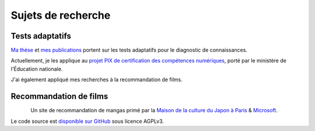 Sujets de recherche
===================

Tests adaptatifs
----------------

`Ma thèse <http://jiji.cat>`_ et `mes publications </works/>`_ portent sur les tests adaptatifs pour le diagnostic de connaissances.

Actuellement, je les applique au `projet PIX de certification des compétences numériques </conferences>`_, porté par le ministère de l'Éducation nationale.

J'ai également appliqué mes recherches à la recommandation de films.


Recommandation de films
-----------------------

.. figure:: /_static/mangaki.png
   :align: left
   :target: https://mangaki.fr

Un site de recommandation de mangas primé par la `Maison de la culture du Japon à Paris <http://mcjp.fr>`_ & `Microsoft <https://www.microsoftventures.com/locations/paris>`_.

Le code source est `disponible sur GitHub <https://github.com/mangaki/mangaki>`_ sous licence AGPLv3.
